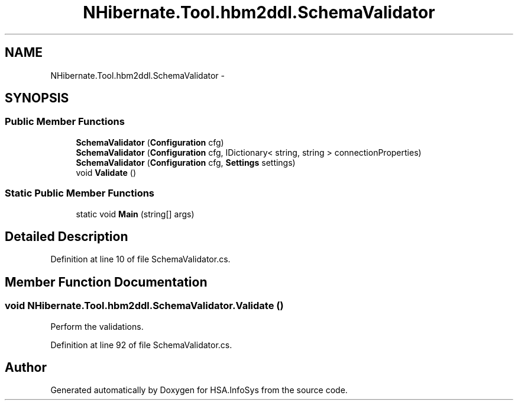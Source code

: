 .TH "NHibernate.Tool.hbm2ddl.SchemaValidator" 3 "Fri Jul 5 2013" "Version 1.0" "HSA.InfoSys" \" -*- nroff -*-
.ad l
.nh
.SH NAME
NHibernate.Tool.hbm2ddl.SchemaValidator \- 
.SH SYNOPSIS
.br
.PP
.SS "Public Member Functions"

.in +1c
.ti -1c
.RI "\fBSchemaValidator\fP (\fBConfiguration\fP cfg)"
.br
.ti -1c
.RI "\fBSchemaValidator\fP (\fBConfiguration\fP cfg, IDictionary< string, string > connectionProperties)"
.br
.ti -1c
.RI "\fBSchemaValidator\fP (\fBConfiguration\fP cfg, \fBSettings\fP settings)"
.br
.ti -1c
.RI "void \fBValidate\fP ()"
.br
.in -1c
.SS "Static Public Member Functions"

.in +1c
.ti -1c
.RI "static void \fBMain\fP (string[] args)"
.br
.in -1c
.SH "Detailed Description"
.PP 
Definition at line 10 of file SchemaValidator\&.cs\&.
.SH "Member Function Documentation"
.PP 
.SS "void NHibernate\&.Tool\&.hbm2ddl\&.SchemaValidator\&.Validate ()"
Perform the validations\&. 
.PP
Definition at line 92 of file SchemaValidator\&.cs\&.

.SH "Author"
.PP 
Generated automatically by Doxygen for HSA\&.InfoSys from the source code\&.
